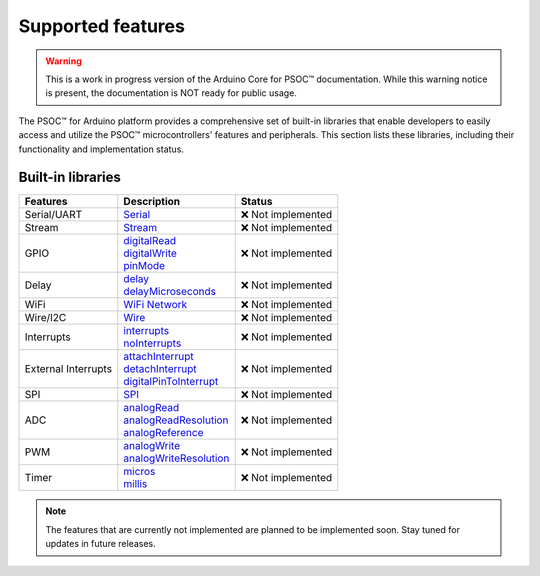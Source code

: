 Supported features
===================

.. warning::

   This is a work in progress version of the Arduino Core for PSOC™ documentation. 
   While this warning notice is present, the documentation is NOT ready for public usage.

The PSOC™ for Arduino platform provides a comprehensive set of built-in libraries that enable developers to easily access 
and utilize the PSOC™ microcontrollers' features and peripherals. This section lists these libraries, including their 
functionality and implementation status.


Built-in libraries
^^^^^^^^^^^^^^^^^^^

.. list-table:: 
    :header-rows: 1

    * - Features
      - Description
      - Status
    * - Serial/UART
      - `Serial <https://docs.arduino.cc/language-reference/en/functions/communication/serial/>`_
      - ❌ Not implemented
    * - Stream
      - `Stream <https://docs.arduino.cc/language-reference/en/functions/communication/stream/>`_
      - ❌ Not implemented
    * - GPIO
      - | `digitalRead <https://docs.arduino.cc/language-reference/en/functions/digital-io/digitalread/>`_
        | `digitalWrite <https://docs.arduino.cc/language-reference/en/functions/digital-io/digitalwrite/>`_
        | `pinMode <https://docs.arduino.cc/language-reference/en/functions/digital-io/pinMode/>`_   
      - ❌ Not implemented
    * - Delay
      - | `delay <https://docs.arduino.cc/language-reference/en/functions/time/delay/>`_
        | `delayMicroseconds <https://docs.arduino.cc/language-reference/en/functions/time/delayMicroseconds/>`_ 
      - ❌ Not implemented
    * - WiFi
      - `WiFi Network <https://docs.arduino.cc/language-reference/en/functions/wifi/wificlass/>`_
      - ❌ Not implemented
    * - Wire/I2C
      - `Wire <https://docs.arduino.cc/language-reference/en/functions/communication/wire/>`_
      - ❌ Not implemented
    * - Interrupts
      - | `interrupts <https://docs.arduino.cc/language-reference/en/functions/interrupts/interrupts/>`_
        | `noInterrupts <https://docs.arduino.cc/language-reference/en/functions/interrupts/noInterrupts/>`_       
      - ❌ Not implemented
    * - External Interrupts
      - | `attachInterrupt <https://docs.arduino.cc/language-reference/en/functions/external-interrupts/attachInterrupt/>`_
        | `detachInterrupt <https://docs.arduino.cc/language-reference/en/functions/external-interrupts/detachInterrupt/>`_
        | `digitalPinToInterrupt <https://docs.arduino.cc/language-reference/en/functions/external-interrupts/digitalPinToInterrupt/>`_        
      - ❌ Not implemented
    * - SPI
      - `SPI <https://docs.arduino.cc/language-reference/en/functions/communication/SPI/>`_
      - ❌ Not implemented
    * - ADC
      - | `analogRead <https://docs.arduino.cc/language-reference/en/functions/analog-io/analogRead/>`_
        | `analogReadResolution <https://docs.arduino.cc/language-reference/en/functions/analog-io/analogReadResolution/>`_
        | `analogReference <https://docs.arduino.cc/language-reference/en/functions/analog-io/analogReference/>`_
      - ❌ Not implemented
    * - PWM
      - | `analogWrite <https://docs.arduino.cc/language-reference/en/functions/analog-io/analogWrite/>`_
        | `analogWriteResolution <https://docs.arduino.cc/language-reference/en/functions/analog-io/analogWriteResolution/>`_
      - ❌ Not implemented
    * - Timer
      - | `micros <https://docs.arduino.cc/language-reference/en/functions/time/micros/>`_ 
        | `millis <https://docs.arduino.cc/language-reference/en/functions/time/millis/>`_ 
      - ❌ Not implemented


.. note::

  The features that are currently not implemented are planned to be implemented soon. Stay tuned for updates in future releases.
